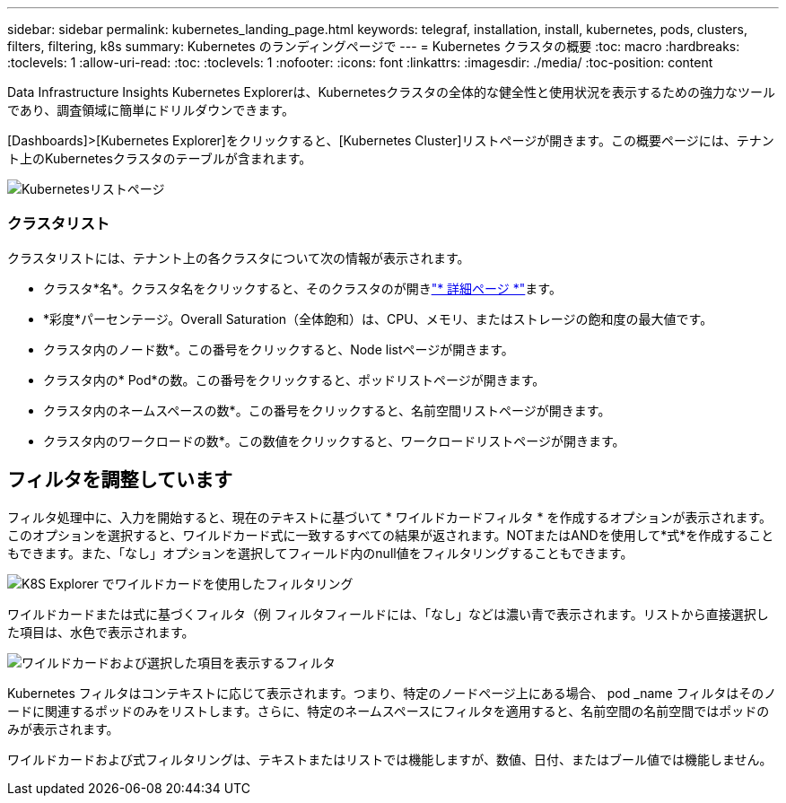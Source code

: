 ---
sidebar: sidebar 
permalink: kubernetes_landing_page.html 
keywords: telegraf, installation, install, kubernetes, pods, clusters, filters, filtering, k8s 
summary: Kubernetes のランディングページで 
---
= Kubernetes クラスタの概要
:toc: macro
:hardbreaks:
:toclevels: 1
:allow-uri-read: 
:toc: 
:toclevels: 1
:nofooter: 
:icons: font
:linkattrs: 
:imagesdir: ./media/
:toc-position: content


[role="lead"]
Data Infrastructure Insights Kubernetes Explorerは、Kubernetesクラスタの全体的な健全性と使用状況を表示するための強力なツールであり、調査領域に簡単にドリルダウンできます。

[Dashboards]>[Kubernetes Explorer]をクリックすると、[Kubernetes Cluster]リストページが開きます。この概要ページには、テナント上のKubernetesクラスタのテーブルが含まれます。

image:Kubernetes_List_Page_new.png["Kubernetesリストページ"]



=== クラスタリスト

クラスタリストには、テナント上の各クラスタについて次の情報が表示されます。

* クラスタ*名*。クラスタ名をクリックすると、そのクラスタのが開きlink:kubernetes_cluster_detail.html["* 詳細ページ *"]ます。
* *彩度*パーセンテージ。Overall Saturation（全体飽和）は、CPU、メモリ、またはストレージの飽和度の最大値です。
* クラスタ内のノード数*。この番号をクリックすると、Node listページが開きます。
* クラスタ内の* Pod*の数。この番号をクリックすると、ポッドリストページが開きます。
* クラスタ内のネームスペースの数*。この番号をクリックすると、名前空間リストページが開きます。
* クラスタ内のワークロードの数*。この数値をクリックすると、ワークロードリストページが開きます。




== フィルタを調整しています

フィルタ処理中に、入力を開始すると、現在のテキストに基づいて * ワイルドカードフィルタ * を作成するオプションが表示されます。このオプションを選択すると、ワイルドカード式に一致するすべての結果が返されます。NOTまたはANDを使用して*式*を作成することもできます。また、「なし」オプションを選択してフィールド内のnull値をフィルタリングすることもできます。

image:Filter_Kubernetes_Explorer.png["K8S Explorer でワイルドカードを使用したフィルタリング"]

ワイルドカードまたは式に基づくフィルタ（例 フィルタフィールドには、「なし」などは濃い青で表示されます。リストから直接選択した項目は、水色で表示されます。

image:Filter_Kubernetes_Explorer_2.png["ワイルドカードおよび選択した項目を表示するフィルタ"]

Kubernetes フィルタはコンテキストに応じて表示されます。つまり、特定のノードページ上にある場合、 pod _name フィルタはそのノードに関連するポッドのみをリストします。さらに、特定のネームスペースにフィルタを適用すると、名前空間の名前空間ではポッドのみが表示されます。

ワイルドカードおよび式フィルタリングは、テキストまたはリストでは機能しますが、数値、日付、またはブール値では機能しません。
